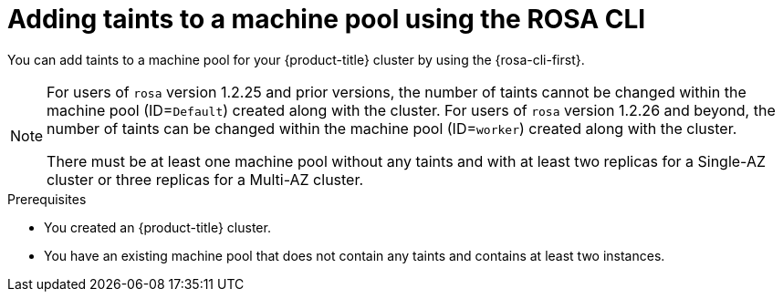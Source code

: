 // Module included in the following assemblies:
//
// * rosa_cluster_admin/rosa_nodes/rosa-managing-worker-nodes.adoc
// * nodes/rosa-managing-worker-nodes.adoc
// * osd_cluster_admin/osd_nodes/osd-managing-worker-nodes.adoc

:_mod-docs-content-type: PROCEDURE
[id="rosa-adding-taints-cli_{context}"]
= Adding taints to a machine pool using the ROSA CLI

You can add taints to a machine pool for your {product-title} cluster by using the {rosa-cli-first}.

[NOTE]
====
For users of `rosa` version 1.2.25 and prior versions, the number of taints cannot be changed within the machine pool (ID=`Default`) created along with the cluster. For users of `rosa` version 1.2.26 and beyond, the number of taints can be changed within the machine pool (ID=`worker`) created along with the cluster.

ifndef::openshift-rosa-hcp[]
There must be at least one machine pool without any taints and with at least two replicas for a Single-AZ cluster or three replicas for a Multi-AZ cluster.
endif::openshift-rosa-hcp[]
ifdef::openshift-rosa-hcp[]
There must be at least one machine pool without any taints and with at least two replicas.
endif::openshift-rosa-hcp[]

====

.Prerequisites

ifdef::openshift-rosa,openshift-rosa-hcp[]
* You installed and configured the latest AWS (`aws`), ROSA (`rosa`), and OpenShift (`oc`) CLIs on your workstation.
* You logged in to your Red{nbsp}Hat account by using the `rosa` CLI.
* You created a {product-title} cluster.
endif::openshift-rosa,openshift-rosa-hcp[]
ifndef::openshift-rosa,openshift-rosa-hcp[]
* You created an {product-title} cluster.
endif::[]

* You have an existing machine pool that does not contain any taints and contains at least two instances.

.Procedure

ifdef::openshift-rosa,openshift-rosa-hcp[]
. List the machine pools in the cluster by running the following command:
+
[source,terminal]
----
$ rosa list machinepools --cluster=<cluster_name>
----
+

.Example output

ifndef::openshift-rosa,openshift-rosa-hcp[]
[source,terminal]
----
ID           AUTOSCALING  REPLICAS  INSTANCE TYPE  LABELS    TAINTS    AVAILABILITY ZONES    SPOT INSTANCES     DISK SIZE   SG IDs
Default      No           2         m5.xlarge                          us-east-1a            N/A                300 GiB     sg-0e375ff0ec4a6cfa2
db-nodes-mp  No           2         m5.xlarge                          us-east-1a            No                 300 GiB     sg-0e375ff0ec4a6cfa2
----
endif::openshift-rosa,openshift-rosa-hcp[]
ifdef::openshift-rosa-hcp[]
[source,terminal]
----
ID           AUTOSCALING  REPLICAS  INSTANCE TYPE  LABELS    TAINTS    AVAILABILITY ZONE  SUBNET                    VERSION  AUTOREPAIR
workers      No           2/2       m5.xlarge                          us-east-2a         subnet-0df2ec3377847164f  4.16.6   Yes
db-nodes-mp  No           2/2       m5.xlarge                          us-east-2a         subnet-0df2ec3377847164f  4.16.6   Yes
----
endif::openshift-rosa-hcp[]

. Add or update the taints for a machine pool:

* To add or update taints for a machine pool that does not use autoscaling, run the following command:
+
[source,terminal]
----
$ rosa edit machinepool --cluster=<cluster_name> \
                        --taints=<key>=<value>:<effect>,<key>=<value>:<effect> \// <1>
                        <machine_pool_id>
----
<1> Replace `<key>=<value>:<effect>,<key>=<value>:<effect>` with a key, value, and effect for each taint, for example `--taints=key1=value1:NoSchedule,key2=value2:NoExecute`. Available effects include `NoSchedule`, `PreferNoSchedule`, and `NoExecute`.This list overwrites any modifications made to node taints on an ongoing basis.
+
The following example adds taints to the `db-nodes-mp` machine pool:
+
[source,terminal]
----
$ rosa edit machinepool --cluster=mycluster --replicas 2 --taints=key1=value1:NoSchedule,key2=value2:NoExecute db-nodes-mp
----
+

.Example output
[source,terminal]
----
I: Updated machine pool 'db-nodes-mp' on cluster 'mycluster'
----

.Verification

. Describe the details of the machine pool with the new taints:
+
[source,terminal]
----
$ rosa describe machinepool --cluster=<cluster_name> --machinepool=<machinepool_name>
----
+

.Example output

ifndef::openshift-rosa-hcp[]
[source,terminal]
----
ID:                         db-nodes-mp
Cluster ID:                 <ID_of_cluster>
Autoscaling:                No
Replicas:                   2
Instance type:              m5.xlarge
Labels:
Taints:                     key1=value1:NoSchedule, key2=value2:NoExecute
Availability zones:         us-east-1a
Subnets:
Spot instances:             No
Disk size:                  300 GiB
Security Group IDs:
----
endif::openshift-rosa-hcp[]
ifdef::openshift-rosa-hcp[]
[source,terminal]
----
ID:                            db-nodes-mp
Cluster ID:                    <ID_of_cluster>
Autoscaling:                   No
Desired replicas:              2
Current replicas:              2
Instance type:                 m5.xlarge
Labels:
Tags:
Taints:                        key1=value1:NoSchedule, key2=value2:NoExecute
Availability zone:             us-east-2a
...
----
endif::openshift-rosa-hcp[]

. Verify that the taints are included for your machine pool in the output.
endif::[]
